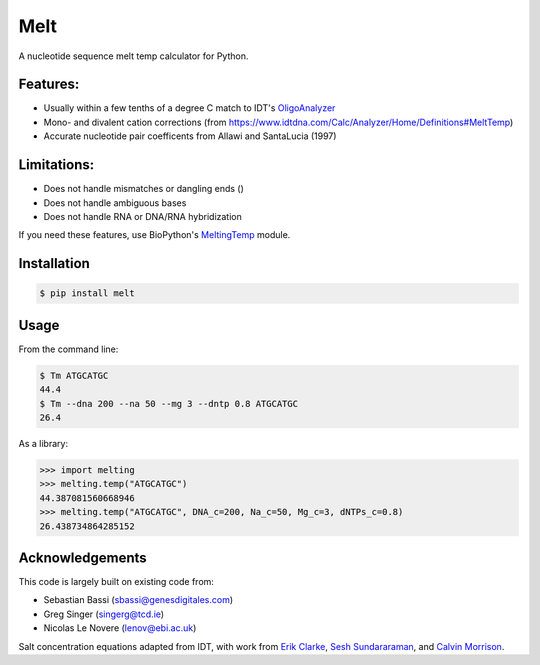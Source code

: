 Melt
------------
.. image:: https://travis-ci.org/eclarke/melt.svg?branch=master
    :target: https://travis-ci.org/eclarke/melt
.. image:: https://coveralls.io/repos/eclarke/melt/badge.svg?branch=master&service=github
	:target: https://coveralls.io/github/eclarke/melt?branch=master
.. image:: https://badge.fury.io/py/melt.svg
    :target: https://badge.fury.io/py/melt

A nucleotide sequence melt temp calculator for Python.

Features:
==========

- Usually within a few tenths of a degree C match to IDT's `OligoAnalyzer <https://www.idtdna.com/calc/analyzer>`_
- Mono- and divalent cation corrections (from https://www.idtdna.com/Calc/Analyzer/Home/Definitions#MeltTemp)
- Accurate nucleotide pair coefficents from Allawi and SantaLucia (1997)

Limitations:
============

- Does not handle mismatches or dangling ends ()
- Does not handle ambiguous bases
- Does not handle RNA or DNA/RNA hybridization

If you need these features, use BioPython's `MeltingTemp <http://biopython.org/DIST/docs/api/Bio.SeqUtils.MeltingTemp-module.html>`_ module.
 

Installation
=============

.. code-block:: bash

	$ pip install melt

Usage
======

From the command line:

.. code-block:: bash

	$ Tm ATGCATGC
	44.4
	$ Tm --dna 200 --na 50 --mg 3 --dntp 0.8 ATGCATGC
	26.4


As a library:

.. code-block:: Python

	>>> import melting
	>>> melting.temp("ATGCATGC")
	44.387081560668946
	>>> melting.temp("ATGCATGC", DNA_c=200, Na_c=50, Mg_c=3, dNTPs_c=0.8)
	26.438734864285152

Acknowledgements
================

This code is largely built on existing code from:

- Sebastian Bassi (sbassi@genesdigitales.com)
- Greg Singer (singerg@tcd.ie)
- Nicolas Le Novere (lenov@ebi.ac.uk) 

Salt concentration equations adapted from IDT, with work from `Erik Clarke <https://github.com/eclarke>`_, `Sesh Sundararaman <https://github.com/sesh-sas>`_, and `Calvin Morrison <https://github.com/mutantturkey>`_.
